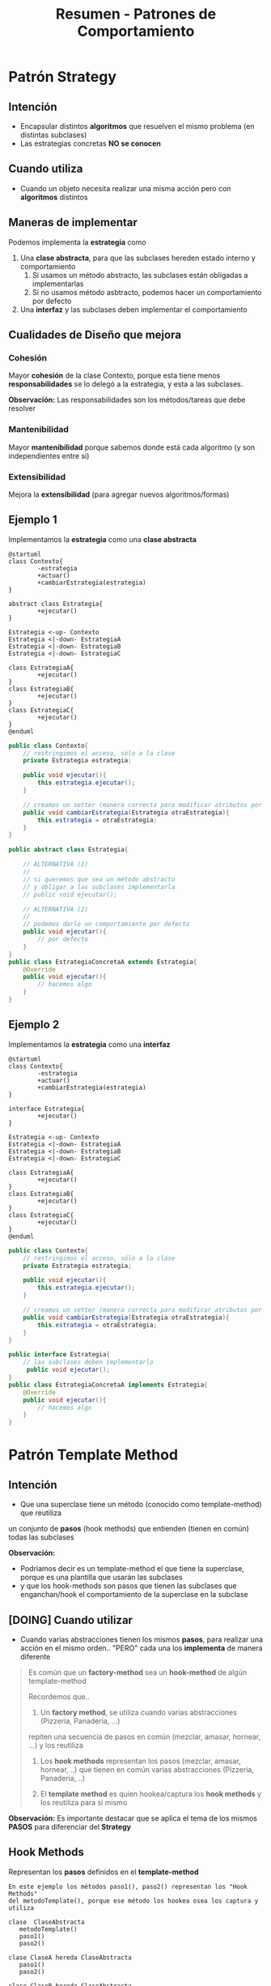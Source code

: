 #+TITLE: Resumen - Patrones de Comportamiento
* Patrón Strategy
** Intención
   - Encapsular distintos *algoritmos* que resuelven el mismo problema
     (en distintas subclases)
   - Las estrategias concretas *NO se conocen*
** Cuando utiliza
   - Cuando un objeto necesita realizar una misma acción
     pero con *algoritmos* distintos
** Maneras de implementar
   Podemos implementa la *estrategia* como
   1. Una *clase abstracta*, para que las subclases hereden estado interno y comportamiento
      1. Si usamos un método abstracto, las subclases están obligadas a implementarlas
      2. Si no usamos método asbtracto, podemos hacer un comportamiento por defecto
   2. Una *interfaz* y las subclases deben implementar el comportamiento
** Cualidades de Diseño que mejora
*** Cohesión
    Mayor *cohesión* de la clase Contexto,  porque esta tiene menos *responsabilidades*
    se lo delegó a la estrategia, y esta a las subclases.

    *Observación:*
    Las responsabilidades son los métodos/tareas que debe resolver
*** Mantenibilidad
     Mayor *mantenibilidad* porque sabemos donde está cada algoritmo (y son independientes entre si)
*** Extensibilidad
    Mejora la *extensibilidad* (para agregar nuevos algoritmos/formas)
** Ejemplo 1
    Implementamos la *estrategia* como una *clase abstracta*

    #+BEGIN_SRC plantuml :file img/strategy1.png
      @startuml
      class Contexto{
              -estrategia
              +actuar()
              +cambiarEstrategia(estrategia)
      }

      abstract class Estrategia{
              +ejecutar()
      }

      Estrategia <-up- Contexto
      Estrategia <|-down- EstrategiaA
      Estrategia <|-down- EstrategiaB
      Estrategia <|-down- EstrategiaC

      class EstrategiaA{
              +ejecutar()
      }
      class EstrategiaB{
              +ejecutar()
      }
      class EstrategiaC{
              +ejecutar()
      }
      @enduml
    #+END_SRC

    #+RESULTS:
    [[file:img/strategy1.png]]

    #+BEGIN_SRC java
      public class Contexto{
          // restringimos el acceso, sólo a la clase
          private Estrategia estrategia;

          public void ejecutar(){
              this.estrategia.ejecutar();
          }

          // creamos un setter (manera correcta para modificar atributos por otros)
          public void cambiarEstrategia(Estrategia otraEstrategia){
              this.estrategia = otraEstrategia;
          }
      }

      public abstract class Estrategia{

          // ALTERNATIVA (1)
          //
          // si queremos que sea un método abstracto
          // y obligar a las subclases implementarla
          // public void ejecutar();

          // ALTERNATIVA (2)
          //
          // podemos darle un comportamiento por defecto
          public void ejecutar(){
              // por defecto
          }
      }
      public class EstrategiaConcretaA extends Estrategia{
          @Override
          public void ejecutar(){
              // hacemos algo
          }
      }
    #+END_SRC
** Ejemplo 2
    Implementamos la *estrategia* como una *interfaz*

    #+BEGIN_SRC plantuml :file img/strategy2.png
      @startuml
      class Contexto{
              -estrategia
              +actuar()
              +cambiarEstrategia(estrategia)
      }

      interface Estrategia{
              +ejecutar()
      }

      Estrategia <-up- Contexto
      Estrategia <|-down- EstrategiaA
      Estrategia <|-down- EstrategiaB
      Estrategia <|-down- EstrategiaC

      class EstrategiaA{
              +ejecutar()
      }
      class EstrategiaB{
              +ejecutar()
      }
      class EstrategiaC{
              +ejecutar()
      }
      @enduml
    #+END_SRC

    #+RESULTS:
    [[file:img/strategy2.png]]

    #+BEGIN_SRC java
      public class Contexto{
          // restringimos el acceso, sólo a la clase
          private Estrategia estrategia;

          public void ejecutar(){
              this.estrategia.ejecutar();
          }

          // creamos un setter (manera correcta para modificar atributos por otros)
          public void cambiarEstrategia(Estrategia otraEstrategia){
              this.estrategia = otraEstrategia;
          }
      }

      public interface Estrategia{
          // las subclases deben implementarlo
           public void ejecutar();
      }
      public class EstrategiaConcretaA implements Estrategia{
          @Override
          public void ejecutar(){
              // hacemos algo
          }
      }
    #+END_SRC

* Patrón Template Method
  #+BEGIN_COMMENT
  <<DUDA 2>>: Que diferencia hay con el [[Patrón Strategy][Strategy]]?
  #+END_COMMENT
** Intención
   - Que una superclase tiene un método (conocido como template-method) que reutiliza 
   un conjunto de *pasos* (hook methods) que entienden (tienen en común) todas las subclases

   *Observación:*
   - Podriamos decir es un template-method el que tiene la superclase, porque es una plantilla que usarán las subclases
   - y que los hook-methods son pasos que tienen las subclases que enganchan/hook el comportamiento de la superclase en la subclase
** [DOING] Cuando utilizar
   - Cuando varias abstracciones tienen los mismos *pasos*, para realizar una acción
     en el mismo orden.. "PERO" cada una los *implementa* de manera diferente

   #+BEGIN_QUOTE
   Es común que un *factory-method* sea un *hook-method* de algún template-method

   Recordemos que..
   1. Un *factory method*, se utiliza cuando varias abstracciones (Pizzeria, Panaderia, ...)
   repiten una  secuencia de pasos en común (mezclar, amasar, hornear, ...)
   y los reutiliza 

   2. Los *hook methods* representan los pasos (mezclar, amasar, hornear, ..)
      que tienen en común varias abstracciones (Pizzeria, Panaderia, ..)

   3. El *template method* es quien hookea/captura los *hook methods* y los reutiliza
      para si mismo
   #+END_QUOTE

    *Observación:*
    Es importante destacar que se aplica el tema de los mismos *PASOS*
    para diferenciar del *Strategy*
** Hook Methods
   Representan los *pasos* definidos en el *template-method*

   #+BEGIN_EXAMPLE
   En este ejemplo los métodos paso1(), paso2() representan los "Hook Methods"
   del metodoTemplate(), porque ese método los hookea osea los captura y utiliza

   clase  ClaseAbstracta 
      metodoTemplate()
      paso1()
      paso2()

   clase ClaseA hereda ClaseAbstracta
      paso1()
      paso2()

   clase ClaseB hereda ClaseAbstracta
      paso1()
      paso2()
   #+END_EXAMPLE
** [TODO] Relación con otros patrones
   - Es común que un [[Patrón Factory Method][factory method]] sea un [[Hook Methods][hook method]] de algún template method
** Cualidades de Diseño que mejora
*** Mantenibilidad
    Mayor *mantenibilidad* al tener los pasos facilmente localizables
*** Cohesión
    Mayor *cohesión* en todas las clases intervenientes
    porque queda bien repartida las responsabilidades/comportamiento/mensajes
    entre ellas
*** Extensibilidad
** Ejemplo General
*** Implementación en Java
   #+BEGIN_SRC java
     public abstract ClasePadre{
         // el metodoTemplate() puede haber sido distinto de void
         public void metodoTemplate(){
             this.paso1();
             this.paso2();
         }

         // la superclase delega en las subclases
         // que implementen SI O SI los pasos
         protected abstract void paso1();
         protected abstract void paso2();
     }

     public class ClaseConcretaA extends ClasePadre{
         protected void paso1(){
             // hace algo
         }
         protected void paso2(){
             // hace algo
         }
     }

     public class ClaseConcretaB extends ClasePadre{
         protected void paso1(){
             // hace algo
         }
         protected void paso2(){
             // hace algo
         }
     }
   #+END_SRC
*** Diagrama de Clases
   #+BEGIN_SRC plantuml :file img/templateMethod1.png
     @startuml
     abstract class ClaseAbstracta{
             +metodoTemplate()
             paso1()
             paso2()
     }

     class ClaseConcretaA{
             #paso1()
             #paso2()
     }

     class ClaseConcretaB{
             #paso1()
             #paso2()
     }

     class ClaseConcretaN{
             #paso1()
             #paso2()
     }

     ClaseAbstracta <|-down- ClaseConcretaA
     ClaseAbstracta <|-down- ClaseConcretaB
     ClaseAbstracta <|-down- ClaseConcretaN
     @enduml
   #+END_SRC

   #+RESULTS:
   [[file:img/templateMethod1.png]]

** Ejemplo 1
*** Implementación en Java
    #+BEGIN_SRC java
      class Cuerpo{
          private double masa;

          // el template-method es este método densidad()
          //
          // que delega en las sub clases
          // la responsabilidad de calcular el volumen
          public double densidad(){
              return this.getMasa() / this.getVolumen();
          }
      }

      class Cubo extends Cuerpo{
          private double lado;

          // implementación propia del cubo
          @Override
          public double getVolumen(){
              return Math.pow(lado, 3);
          }
      }

      class Cilindro extends Cuerpo{
          private double altura;
          private double radio;

          // implementación propia del cilindro
          @Override
          public double getVolumen(){
              return Math.pow(radio, 2) * 3.14 * altura;
          }
      }
    #+END_SRC
* Patrón Observer
* Patrón Command
* Patrón State

